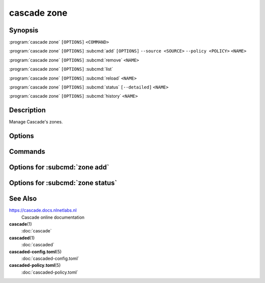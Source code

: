 cascade zone
============

Synopsis
--------

:program:`cascade zone` ``[OPTIONS]`` ``<COMMAND>``

:program:`cascade zone` ``[OPTIONS]`` :subcmd:`add` ``[OPTIONS]`` ``--source <SOURCE>`` ``--policy <POLICY>`` ``<NAME>``

:program:`cascade zone` ``[OPTIONS]`` :subcmd:`remove` ``<NAME>``

:program:`cascade zone` ``[OPTIONS]`` :subcmd:`list`

:program:`cascade zone` ``[OPTIONS]`` :subcmd:`reload` ``<NAME>``

:program:`cascade zone` ``[OPTIONS]`` :subcmd:`status` ``[--detailed]`` ``<NAME>``

:program:`cascade zone` ``[OPTIONS]`` :subcmd:`history` ``<NAME>``

Description
-----------

Manage Cascade's zones.

Options
-------

.. option:: -h, --help

   Print the help text (short summary with ``-h``, long help with ``--help``).

Commands
--------

.. subcmd:: add

   Register a new zone.

.. subcmd:: remove

   Remove a zone.

.. subcmd:: list

   List registered zones.

.. subcmd:: reload

   Reload a zone.

.. subcmd:: status

   Get the status of a single zone.

.. subcmd:: history

   Get the history of a single zone.

Options for :subcmd:`zone add`
------------------------------

.. option:: --source <SOURCE>

   The zone source can be an IP address (with or without port, defaults to port
   53) or a file path.

.. option:: --policy <POLICY>

   Policy to use for this zone.

   Note: At present to use a HSM with a zone the HSM must exist and be
   configured in the policy used by the zone when the zone is added. It is not
   possible to change it later in this alpha version of Cascade.

.. option:: --import-public-key <IMPORT_PUBLIC_KEY>

   Import a public key to be included in the DNSKEY RRset.

   This needs to be a file path accessible by the Cascade daemon.

.. option:: --import-ksk-file <IMPORT_KSK_FILE>

   Import a key pair as a KSK.

   The file path needs to be the public key file of the KSK. The private key
   file name is derived from the public key file.

.. option:: --import-zsk-file <IMPORT_ZSK_FILE>

   Import a key pair as a ZSK.

   The file path needs to be the public key file of the ZSK. The private key
   file name is derived from the public key file.

.. option:: --import-csk-file <IMPORT_CSK_FILE>

   Import a key pair as a CSK.

   The file path needs to be the public key file of the CSK. The private key
   file name is derived from the public key file.

.. option:: --import-ksk-kmip <server> <public_id> <private_id> <algorithm> <flags>

   Import a KSK from an HSM.

.. option:: --import-zsk-kmip <server> <public_id> <private_id> <algorithm> <flags>

   Import a ZSK from an HSM.

.. option:: --import-csk-kmip <server> <public_id> <private_id> <algorithm> <flags>

   Import a CSK from an HSM.

.. option:: -h, --help

   Print the help text (short summary with ``-h``, long help with ``--help``).


Options for :subcmd:`zone status`
---------------------------------

.. _zone-status-detailed:
.. option:: --detailed

   Print detailed information about the zone, including a zone's DNSSEC key
   identifiers in use, as well as the new DNSKEY records during key rolls.


See Also
--------

https://cascade.docs.nlnetlabs.nl
    Cascade online documentation

**cascade**\ (1)
    :doc:`cascade`

**cascaded**\ (1)
    :doc:`cascaded`

**cascaded-config.toml**\ (5)
    :doc:`cascaded-config.toml`

**cascaded-policy.toml**\ (5)
    :doc:`cascaded-policy.toml`
